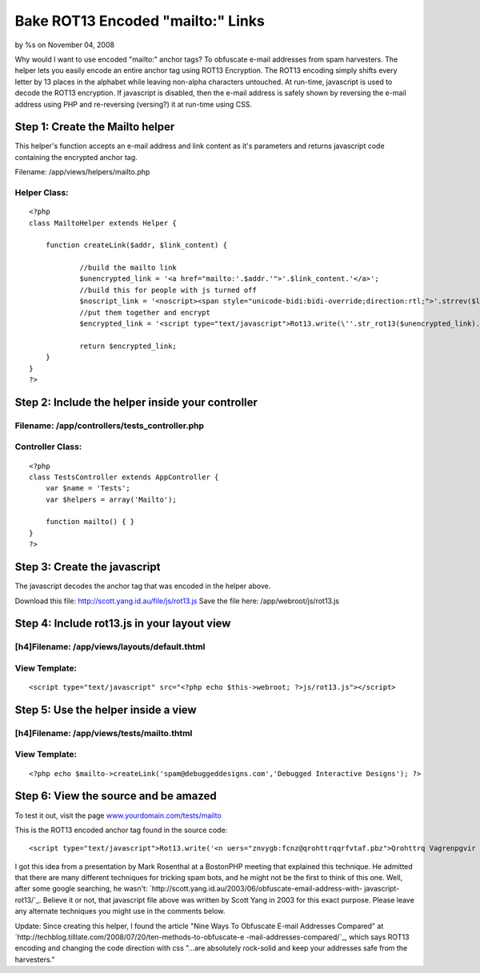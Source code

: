 Bake ROT13 Encoded "mailto:" Links
==================================

by %s on November 04, 2008

Why would I want to use encoded "mailto:" anchor tags? To obfuscate
e-mail addresses from spam harvesters. The helper lets you easily
encode an entire anchor tag using ROT13 Encryption. The ROT13 encoding
simply shifts every letter by 13 places in the alphabet while leaving
non-alpha characters untouched. At run-time, javascript is used to
decode the ROT13 encryption. If javascript is disabled, then the
e-mail address is safely shown by reversing the e-mail address using
PHP and re-reversing (versing?) it at run-time using CSS.


Step 1: Create the Mailto helper
~~~~~~~~~~~~~~~~~~~~~~~~~~~~~~~~
This helper's function accepts an e-mail address and link content as
it's parameters and returns javascript code containing the encrypted
anchor tag.


Filename: /app/views/helpers/mailto.php



Helper Class:
`````````````

::

    <?php 
    class MailtoHelper extends Helper {
    	
    	function createLink($addr, $link_content) {
    
    		//build the mailto link
    		$unencrypted_link = '<a href="mailto:'.$addr.'">'.$link_content.'</a>';
    		//build this for people with js turned off
    		$noscript_link = '<noscript><span style="unicode-bidi:bidi-override;direction:rtl;">'.strrev($link_content.' > '.$addr.' <').'</span></noscript>';
    		//put them together and encrypt
    		$encrypted_link = '<script type="text/javascript">Rot13.write(\''.str_rot13($unencrypted_link).'\');</script>'.$noscript_link;
    
    		return $encrypted_link;
    	}
    }
    ?>



Step 2: Include the helper inside your controller
~~~~~~~~~~~~~~~~~~~~~~~~~~~~~~~~~~~~~~~~~~~~~~~~~


Filename: /app/controllers/tests_controller.php
```````````````````````````````````````````````

Controller Class:
`````````````````

::

    <?php 
    class TestsController extends AppController {
        var $name = 'Tests';
        var $helpers = array('Mailto');
    
        function mailto() { }
    }
    ?>



Step 3: Create the javascript
~~~~~~~~~~~~~~~~~~~~~~~~~~~~~
The javascript decodes the anchor tag that was encoded in the helper
above.

Download this file: `http://scott.yang.id.au/file/js/rot13.js`_
Save the file here: /app/webroot/js/rot13.js



Step 4: Include rot13.js in your layout view
~~~~~~~~~~~~~~~~~~~~~~~~~~~~~~~~~~~~~~~~~~~~

[h4]Filename: /app/views/layouts/default.thtml
``````````````````````````````````````````````

View Template:
``````````````

::

    <script type="text/javascript" src="<?php echo $this->webroot; ?>js/rot13.js"></script>




Step 5: Use the helper inside a view
~~~~~~~~~~~~~~~~~~~~~~~~~~~~~~~~~~~~

[h4]Filename: /app/views/tests/mailto.thtml
```````````````````````````````````````````

View Template:
``````````````

::

    <?php echo $mailto->createLink('spam@debuggeddesigns.com','Debugged Interactive Designs'); ?>




Step 6: View the source and be amazed
~~~~~~~~~~~~~~~~~~~~~~~~~~~~~~~~~~~~~
To test it out, visit the page `www.yourdomain.com/tests/mailto`_

This is the ROT13 encoded anchor tag found in the source code:

::

    
    <script type="text/javascript">Rot13.write('<n uers="znvygb:fcnz@qrohttrqqrfvtaf.pbz">Qrohttrq Vagrenpgvir Qrfvtaf</n>');</script><noscript><span style="unicode-bidi:bidi-override;direction:rtl;">< moc.sngiseddeggubed@maps > sngiseD evitcaretnI deggubeD</span></noscript>

I got this idea from a presentation by Mark Rosenthal at a BostonPHP
meeting that explained this technique. He admitted that there are many
different techniques for tricking spam bots, and he might not be the
first to think of this one. Well, after some google searching, he
wasn't: `http://scott.yang.id.au/2003/06/obfuscate-email-address-with-
javascript-rot13/`_. Believe it or not, that javascript file above was
written by Scott Yang in 2003 for this exact purpose. Please leave any
alternate techniques you might use in the comments below.

Update: Since creating this helper, I found the article "Nine Ways To
Obfuscate E-mail Addresses Compared" at
`http://techblog.tilllate.com/2008/07/20/ten-methods-to-obfuscate-e
-mail-addresses-compared/`_, which says ROT13 encoding and changing
the code direction with css "...are absolutely rock-solid and keep
your addresses safe from the harvesters."

.. _http://techblog.tilllate.com/2008/07/20/ten-methods-to-obfuscate-e-mail-addresses-compared/: http://techblog.tilllate.com/2008/07/20/ten-methods-to-obfuscate-e-mail-addresses-compared/
.. _www.yourdomain.com/tests/mailto: http://www.yourdomain.com/tests/mailto
.. _http://scott.yang.id.au/2003/06/obfuscate-email-address-with-javascript-rot13/: http://scott.yang.id.au/2003/06/obfuscate-email-address-with-javascript-rot13/
.. _http://scott.yang.id.au/file/js/rot13.js: http://scott.yang.id.au/file/js/rot13.js
.. meta::
    :title: Bake ROT13 Encoded "mailto:" Links
    :description: CakePHP Article related to js,mailto,spam,strrot,anchor,encoding,rot,Tutorials
    :keywords: js,mailto,spam,strrot,anchor,encoding,rot,Tutorials
    :copyright: Copyright 2008 
    :category: tutorials

